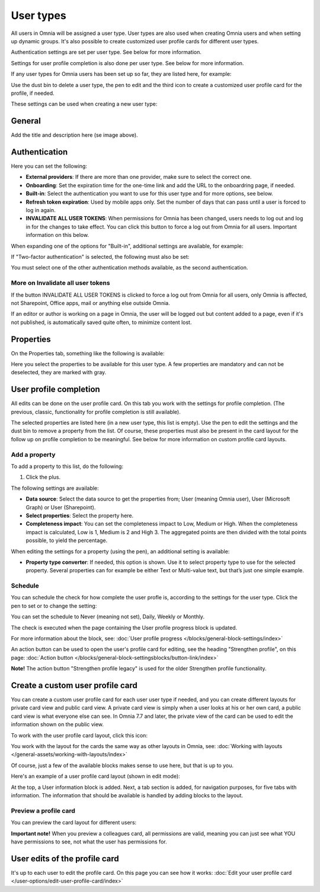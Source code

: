 User types
===================================

All users in Omnia will be assigned a user type. User types are also used when creating Omnia users and when setting up dynamic groups. It's also possible to create customized user profile cards for different user types.

Authentication settings are set per user type. See below for more information.

Settings for user profile completion is also done per user type. See below for more information.

If any user types for Omnia users has been set up so far, they are listed here, for example:

.. image:: user-management-types-78-2.png

Use the dust bin to delete a user type, the pen to edit and the third icon to create a customized user profile card for the profile, if needed.

These settings can be used when creating a new user type:

.. image:: user-management-types-settings-78-2.png

General
********
Add the title and description here (se image above).

Authentication
****************
Here you can set the following:

.. image:: user-management-types-auth-78-2.png

+ **External providers**: If there are more than one provider, make sure to select the correct one.
+ **Onboarding**: Set the expiration time for the one-time link and add the URL to the onboardring page, if needed.
+ **Built-in**: Select the authentication you want to use for this user type and for more options, see below.
+ **Refresh token expiration**: Used by mobile apps only. Set the number of days that can pass until a user is forced to log in again.
+ **INVALIDATE ALL USER TOKENS**: When permissions for Omnia has been changed, users needs to log out and log in for the changes to take effect. You can click this button to force a log out from Omnia for all users. Important information on this below.

When expanding one of the options for "Built-in", additional settings are available, for example:

.. image:: user-management-types-auth-more-78-2.png

If "Two-factor authentication" is selected, the following must also be set:

.. image:: user-management-types-auth-more-two-78-2.png

You must select one of the other authentication methods available, as the second authentication.

More on Invalidate all user tokens
------------------------------------
If the button INVALIDATE ALL USER TOKENS is clicked to force a log out from Omnia for all users, only Omnia is affected, not Sharepoint, Office apps, mail or anything else outside Omnia.

If an editor or author is working on a page in Omnia, the user will be logged out but content added to a page, even if it's not published, is automatically saved quite often, to minimize content lost.

Properties
*************
On the Properties tab, something like the following is available:

.. image:: user-management-types-prop-78-2.png

Here you select the properties to be available for this user type. A few properties are mandatory and can not be deselected, they are marked with gray.

User profile completion
*****************************
All edits can be done on the user profile card. On this tab you work with the settings for profile completion. (The previous, classic, functionality for profile completion is still available).

.. image:: tab-profile-completion-78-2.png

The selected properties are listed here (in a new user type, this list is empty). Use the pen to edit the settings and the dust bin to remove a property from the list. Of course, these properties must also be present in the card layout for the follow up on profile completion to be meaningful. See below for more information on custom profile card layouts.

Add a property
----------------
To add a property to this list, do the following:

1. Click the plus.

.. image:: tab-profile-completion-plus.png

The following settings are available:

.. image:: tab-profile-completion-settings.png

+ **Data source**: Select the data source to get the properties from; User (meaning Omnia user), User (Microsoft Graph) or User (Sharepoint). 
+ **Select properties**: Select the property here.
+ **Completeness impact**: You can set the completeness impact to Low, Medium or High. When the completeness impact is calculated, Low is 1, Medium is 2 and High 3. The aggregated points are then divided with the total points possible, to yield the percentage.

When editing the settings for a property (using the pen), an additional setting is available:

.. image:: tab-profile-completion-settings-edit.png

+ **Property type converter**: If needed, this option is shown. Use it to select property type to use for the selected property. Several properties can for example be either Text or Multi-value text, but that’s just one simple example.

Schedule
------------
You can schedule the check for how complete the user profle is, according to the settings for the user type. Click the pen to set or to change the setting:

.. image:: tab-profile-completion-schedule-change.png

You can set the schedule to Never (meaning not set), Daily, Weekly or Monthly. 

.. image:: tab-profile-completion-schedule-set.png

The check is executed when the page containing the User profile progress block is updated.

For more information about the block, see: :doc:`User profile progress </blocks/general-block-settings/index>`

An action button can be used to open the user's profile card for editing, see the heading "Strengthen profile", on this page: :doc:`Action button </blocks/general-block-settingsblocks/button-link/index>`

**Note!** The action button "Strengthen profile legacy" is used for the older Strengthen profile functionality.

Create a custom user profile card
************************************
You can create a custom user profile card for each user user type if needed, and you can create different layouts for private card view and public card view. A private card view is simply when a user looks at his or her own card, a public card view is what everyone else can see. In Omnia 7.7 and later, the private view of the card can be used to edit the information shown on the public view. 

To work with the user profile card layout, click this icon:

.. image:: user-card-layout-icon.png

You work with the layout for the cards the same way as other layouts in Omnia, see: :doc:`Working with layouts </general-assets/working-with-layouts/index>`

Of course, just a few of the available blocks makes sense to use here, but that is up to you.

Here's an example of a user profile card layout (shown in edit mode):

.. image:: user-card-layout-78.png

At the top, a User information block is added. Next, a tab section is added, for navigation purposes, for five tabs with information. The information that should be available is handled by adding blocks to the layout.

Preview a profile card
---------------------------
You can preview the card layout for different users:

.. image:: user-card-layout-user-78.png

**Important note!** When you preview a colleagues card, all permissions are valid, meaning you can just see what YOU have permissions to see, not what the user has permissions for.

User edits of the profile card
************************************
It's up to each user to edit the profile card. On this page you can see how it works: :doc:`Edit your user profile card </user-options/edit-user-profile-card/index>`



